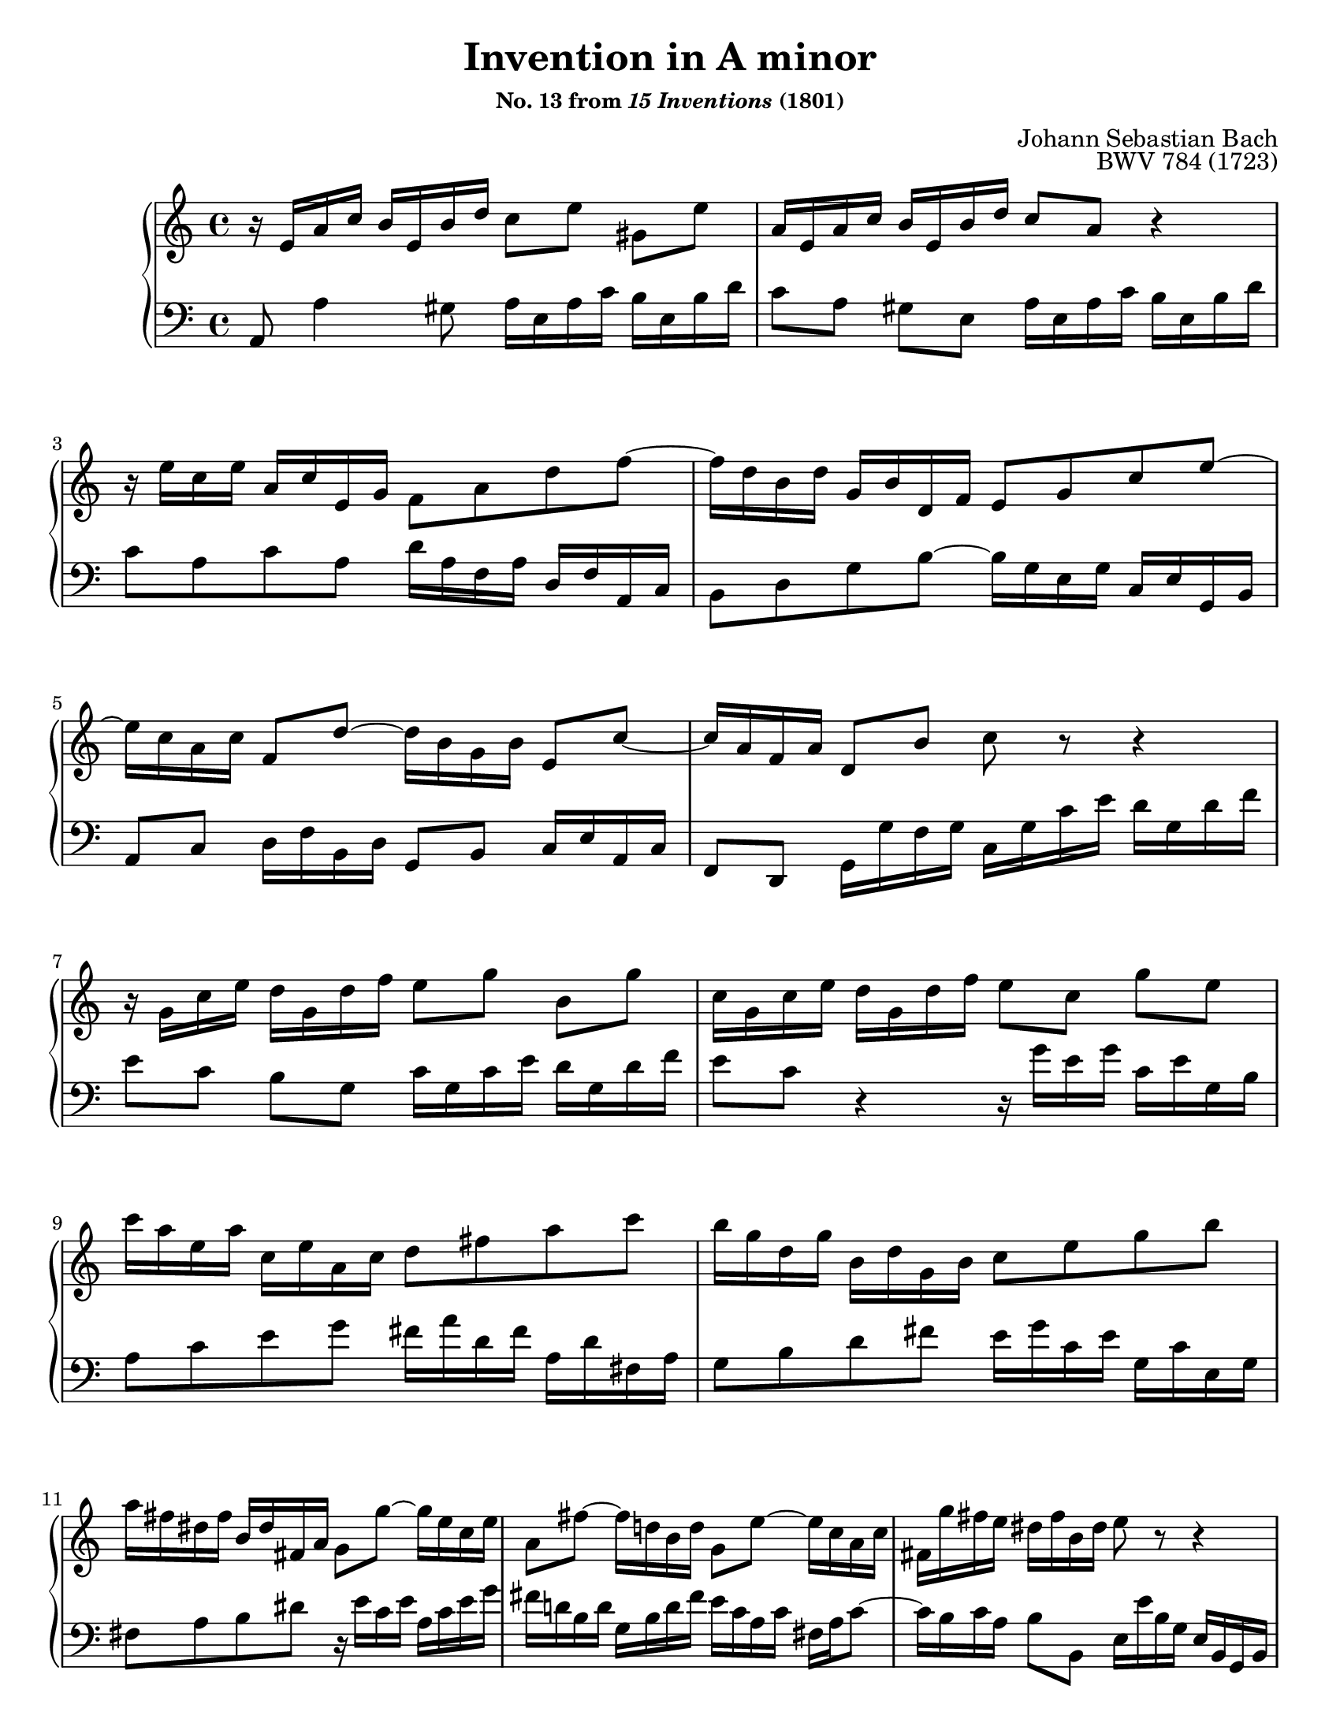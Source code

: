 \version "2.20.0"
\language "english"
\pointAndClickOff

#(set-default-paper-size "letter")
\paper {
  print-page-number = ##f
}

\header {
  title = "Invention in A minor"
  subsubtitle = \markup { "No. 13 from" \italic { "15 Inventions" } "(1801)" }
  composer = "Johann Sebastian Bach"
  opus = "BWV 784 (1723)"
  tagline = ##f
}

\layout {
  \context {
    \PianoStaff
    \accidentalStyle piano
    printKeyCancellation = ##f
  }
}

global = {
  \key a \minor
  \time 4/4
}

upperStaff = {
  \relative c' {
    r16 e a c b e, b' d c8[ e] gs, e' |
    a,16 e a c b e, b' d \once \stemUp c8 a r4 |
    r16 e' c e a, c e, g f8 a d f~ |
    16 d b d g, b d, f e8 g c e~ |

    16 c a c f,8 d'~ 16 b g b e,8 c'~ |
    16 a f a d,8 b' c r r4 |
    r16 g c e d g, d' f e8[ g] b, g' |
    c,16 g c e d g, d' f e8[ c] g' e |

    c'16 a e a c, e a, c d8 fs a c |
    b16 g d g b, d g, b c8 e g b |
    a16 fs ds fs b, ds fs, a g8 g'~ 16 e c e |
    a,8 fs'~ 16 d b d g,8 e'~ 16 c a c |

    fs, g' fs e ds fs b, ds e8 r r4 |
    r16 g bf g e g cs, e g e cs e a, r r8 |
    r16 f' a f d f b, d f d b d g, r r8 |
    r16 e' g e c e a, c ds c a c fs, r r8 |

    r16 d' f d b d gs, b d b gs b e, r r8 |
    r16 e a c b e, b' d \once \stemUp c8[ a] gs e |
    a16 c e c a c fs, a c a fs a ds, c' b a |
    \stemUp gs b d b \stemNeutral gs b d, f gs f d f b, f' e d |

    c e a e c e a, c ds c a c fs, c' b a |
    gs8[ b'] gs e r16 e a c b e, b' d |
    c a c e d b d f e c e g f e d c |
    b c d e f d gs d b' d, c a' f d b d |

    gs, b c a e a b gs a e c e a,4\fermata |
  }
  \bar "|."
}

lowerStaff = {
  \relative c {
    a8 a'4 gs8 a16 e a c b e, b' d |
    c8[ a] gs e a16 e a c b e, b' d |
    c8 a c a d16 a f a d, f a, c |
    b8 d g b~ 16 g e g c, e g, b |

    a8 c d16 f b, d g,8 b c16 e a, c |
    f,8 d \stemDown g16 g' f g \stemNeutral c, g' c e
    % Bach \clef alto
    d g, d' f |
    e8[ c] b g c16 g c e d g, d' f |
    e8 c r4 r16 g' e g c, e g, b |

    a8 c e g fs16 a d, fs a, d fs, a |
    g8 b d fs e16 g c, e g, c e, g |
    fs8 a b ds r16 e c e a, c e g |
    fs d b d g, b d fs e c a c fs, a c8~ |

    16 b c a
    % Bach \clef bass
    b8 b, e16 e' b g e b g b |
    e,8[ c'] g' bf cs, r r16 g'' f e |
    d8 d, f af b, r r16 f'' e d |
    c8 c, e fs a, r r16 e'' ds cs |

    b8 b, d f gs, r r16 d'' c b |
    c8[ a] gs e a16 e a c b e, b' d |
    c e a e c e a, c fs, a c a fs a ds, fs |
    e8 gs b gs e[ b] gs e |

    a c e c a[ c] ds, r |
    r16 b'' gs e d b' gs d c8[ e] gs, e' |
    a,[ fs'] b,[ gs'] c,[ a'] d, bf' |
    gs[ f] d[ b] gs[ a] d, e |

    f[ ds] e e' a,2_\fermata |
  }
}

breaks_ref = {
  %% Breaks matching Henle 589, Inventionen und Sinfonien, pp. 28-29
  s1*2 |
  \break \barNumberCheck #3
  s1*2 |
  \break \barNumberCheck #5
  s1*2 |
  \break \barNumberCheck #7
  s1*2 |
  \break \barNumberCheck #9
  s1*2 |
  \break \barNumberCheck #11
  s1*3 |
  \pageBreak \barNumberCheck #14
  s1*2 |
  \break \barNumberCheck #16
  s1*2 |
  \break \barNumberCheck #18
  s1*2 |
  \break \barNumberCheck #20
  s1*2 |
  \break \barNumberCheck #22
  s1*2 |
  \break \barNumberCheck #24
}

\score {
  \new PianoStaff <<
    \new Staff = "up" {
      \clef treble
      \global
      \upperStaff
    }
    \new Staff = "down" {
      \clef bass
      \global
      \lowerStaff
    }
    \new Dynamics {
      \global
      \breaks_ref
    }
  >>
}

